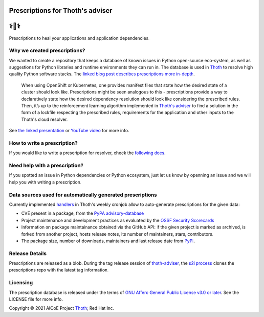 Prescriptions for Thoth's adviser
---------------------------------

⚕️💊⚕️
----

Prescriptions to heal your applications and application dependencies.

Why we created prescriptions?
=============================

We wanted to create a repository that keeps a database of known issues in
Python open-source eco-system, as well as suggestions for Python libraries
and runtime environments they can run in. The database is used in
`Thoth <https://thoth-station.ninja/>`__ to resolve high quality Python
software stacks. The `linked blog post describes prescriptions more in-depth
<https://developers.redhat.com/articles/2021/09/22/thoth-prescriptions-resolving-python-dependencies>`_.

  When using OpenShift or Kubernetes, one provides manifest files that state
  how the desired state of a cluster should look like. Prescriptions might
  be seen analogous to this - prescriptions provide a way to declaratively
  state how the desired dependency resolution should look like considering
  the prescribed rules. Then, it’s up to the reinforcement learning algorithm
  implemented in `Thoth's adviser <https://github.com/thoth-station/adviser>`__
  to find a solution in the form of a lockfile respecting the prescribed rules,
  requirements for the application and other inputs to the Thoth's cloud
  resolver.

See `the linked presentation
<https://github.com/thoth-station/talks/blob/master/2021-09-03-devconf-us/thoth_healing_python_applications.pdf>`__
or `YouTube video <https://www.youtube.com/watch?v=SQO2yTQ_OD4>`__ for more info.

How to write a prescription?
============================

If you would like to write a prescription for resolver, check the `following
docs
<https://thoth-station.ninja/docs/developers/adviser/prescription.html>`__.

Need help with a prescription?
==============================

If you spotted an issue in Python dependencies or Python ecosystem, just let us
know by openning an issue and we will help you with writing a prescription.

Data sources used for automatically generated prescriptions
===========================================================

Currently implemented `handlers
<https://github.com/thoth-station/prescriptions-refresh-job/tree/master/thoth/prescriptions_refresh/handlers>`_
in Thoth's weekly cronjob allow to auto-generate prescriptions for the given data:

- CVE present in a package, from the `PyPA advisory-database <https://github.com/pypa/advisory-database>`_
- Project maintenance and development practices as evaluated by the `OSSF Security Scorecards <https://github.com/ossf/scorecard>`_
- Information on package maintainance obtained via the GitHub API: if the given project is marked as archived, is forked from another project, hosts release notes, its number of maintainers, stars, contributors.
- The package size, number of downloads, maintainers and last release date from `PyPI <https://pypi.org/>`_.

Release Details
==============================

Prescriptions are released as a blob.
During the tag release session of `thoth-adviser <https://github.com/thoth-station/adviser>`_,
the `s2i process <https://github.com/thoth-station/adviser/blob/master/.s2i/bin/assemble>`_ clones the prescriptions repo with the latest tag information.

Licensing
=========

The prescription database is released under the terms of `GNU Affero General
Public License v3.0 or later
<https://www.gnu.org/licenses/agpl-3.0.en.html>`__. See the LICENSE file for
more info.

Copyright © 2021 AICoE Project `Thoth
<https://thoth-station.ninja/>`__; Red Hat Inc.
